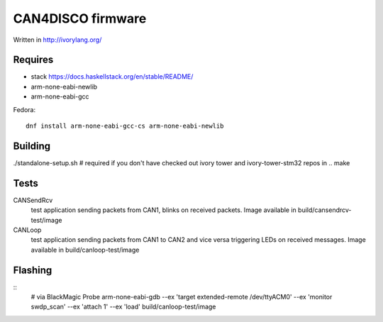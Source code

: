 CAN4DISCO firmware
==================

Written in http://ivorylang.org/

Requires
--------

- stack https://docs.haskellstack.org/en/stable/README/
- arm-none-eabi-newlib
- arm-none-eabi-gcc

Fedora::

  dnf install arm-none-eabi-gcc-cs arm-none-eabi-newlib


Building
--------

./standalone-setup.sh # required if you don't have checked out ivory tower and ivory-tower-stm32 repos in ..
make

Tests
-----

CANSendRcv
  test application sending packets from CAN1, blinks on received packets.
  Image available in build/cansendrcv-test/image
CANLoop
  test application sending packets from CAN1 to CAN2 and vice versa
  triggering LEDs on received messages.
  Image available in build/canloop-test/image

Flashing
--------

::
  # via BlackMagic Probe
  arm-none-eabi-gdb --ex 'target extended-remote /dev/ttyACM0' --ex 'monitor swdp_scan' --ex 'attach 1' --ex 'load' build/canloop-test/image
